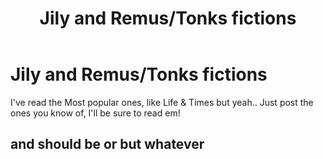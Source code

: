 #+TITLE: Jily and Remus/Tonks fictions

* Jily and Remus/Tonks fictions
:PROPERTIES:
:Score: 4
:DateUnix: 1488922433.0
:DateShort: 2017-Mar-08
:END:
I've read the Most popular ones, like Life & Times but yeah.. Just post the ones you know of, I'll be sure to read em!


** and should be or but whatever
:PROPERTIES:
:Score: 1
:DateUnix: 1488922454.0
:DateShort: 2017-Mar-08
:END:

